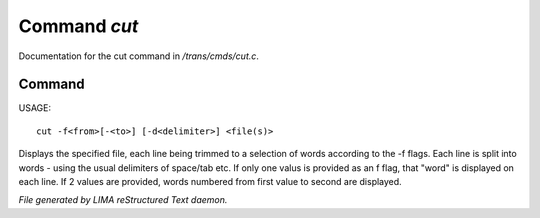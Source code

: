 **************
Command *cut*
**************

Documentation for the cut command in */trans/cmds/cut.c*.

Command
=======

USAGE::

	cut -f<from>[-<to>] [-d<delimiter>] <file(s)>

Displays the specified file, each line being trimmed to a selection of words
according to the -f flags.
Each line is split into words - using the usual delimiters of space/tab etc.
If only one valus is provided as an f flag, that "word" is displayed on each line.
If 2 values are provided, words numbered from first value to second are displayed.



*File generated by LIMA reStructured Text daemon.*
